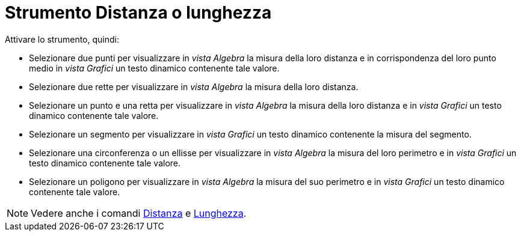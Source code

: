 = Strumento Distanza o lunghezza
:page-en: tools/Distance_or_Length
ifdef::env-github[:imagesdir: /it/modules/ROOT/assets/images]

Attivare lo strumento, quindi:

* Selezionare due punti per visualizzare in _vista Algebra_ la misura della loro distanza e in corrispondenza del loro punto medio in _vista Grafici_ un testo dinamico contenente tale valore.
* Selezionare due rette per visualizzare in _vista Algebra_ la misura della loro distanza.
* Selezionare un punto e una retta per visualizzare in _vista Algebra_ la misura della loro distanza e in _vista Grafici_ un testo dinamico contenente tale valore.
* Selezionare un segmento per visualizzare in _vista Grafici_ un testo dinamico contenente la misura del segmento.
* Selezionare una circonferenza o un ellisse per visualizzare in _vista Algebra_ la misura del loro perimetro e in _vista Grafici_ un testo dinamico contenente tale valore.
* Selezionare un poligono per visualizzare in _vista Algebra_ la misura del suo perimetro e in _vista Grafici_ un testo dinamico contenente tale valore.


[NOTE]
====

Vedere anche i comandi xref:/commands/Distanza.adoc[Distanza] e xref:/commands/Lunghezza.adoc[Lunghezza].

====
